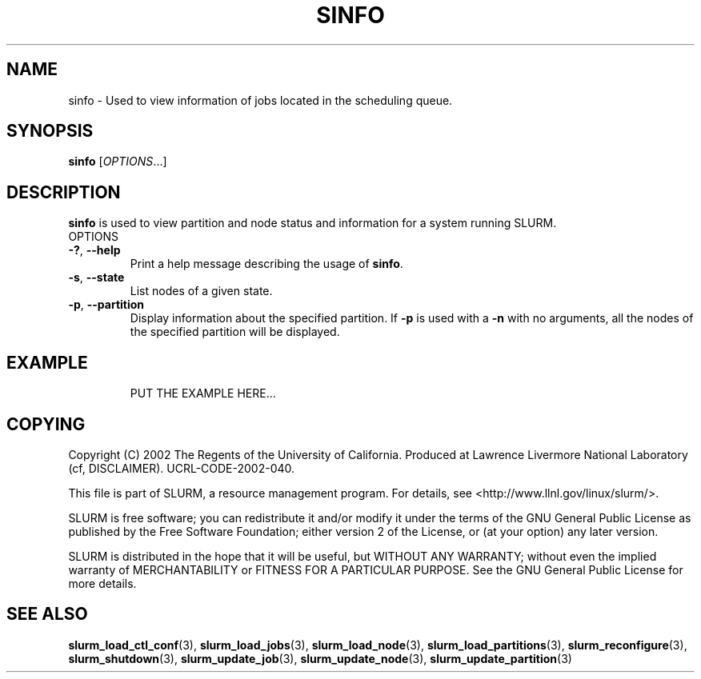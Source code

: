 .TH SINFO "1" "August 2002" "sinfo 0.1" "Slurm components"

.SH "NAME"
sinfo \- Used to view information of jobs located in the scheduling queue.

.SH "SYNOPSIS"
\fBsinfo\fR [\fIOPTIONS\fR...] 
.SH "DESCRIPTION"
\fBsinfo\fR is used to view partition and node status and information for a 
system running SLURM. 

.TP
OPTIONS
.TP
\fB-?\fR, \fB--help\fR
Print a help message describing the usage of \fBsinfo\fR.
.TP
\fB-s\fR, \fB--state\fR
List nodes of a given state.
.TP
\fB-p\fR, \fB--partition\fR
Display information about the specified partition.  If \fB-p\fR is used with a
\fB-n\fR with no arguments, all the nodes of the specified partition will be
displayed.
.TP
.SH "EXAMPLE"
.eo
PUT THE EXAMPLE HERE...
.br 
.ec

.SH "COPYING"
Copyright (C) 2002 The Regents of the University of California.
Produced at Lawrence Livermore National Laboratory (cf, DISCLAIMER).
UCRL-CODE-2002-040.
.LP
This file is part of SLURM, a resource management program.
For details, see <http://www.llnl.gov/linux/slurm/>.
.LP
SLURM is free software; you can redistribute it and/or modify it under
the terms of the GNU General Public License as published by the Free
Software Foundation; either version 2 of the License, or (at your option)
any later version.
.LP
SLURM is distributed in the hope that it will be useful, but WITHOUT ANY
WARRANTY; without even the implied warranty of MERCHANTABILITY or FITNESS
FOR A PARTICULAR PURPOSE.  See the GNU General Public License for more
details.
.SH "SEE ALSO"
\fBslurm_load_ctl_conf\fR(3), \fBslurm_load_jobs\fR(3), \fBslurm_load_node\fR(3), 
\fBslurm_load_partitions\fR(3), 
\fBslurm_reconfigure\fR(3), \fBslurm_shutdown\fR(3), 
\fBslurm_update_job\fR(3), \fBslurm_update_node\fR(3), \fBslurm_update_partition\fR(3)
